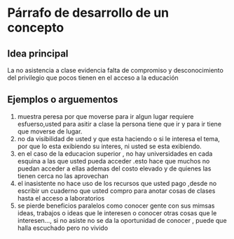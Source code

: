 * Párrafo de desarrollo de un concepto
** Idea principal
   La no asistencia a clase evidencia falta de compromiso y desconocimiento del privilegio que pocos tienen en el acceso a la educación
** Ejemplos o arguementos
   1. muestra peresa por que moverse para ir algun lugar requiere esfuerso,usted para asitir a clase la persona tiene que ir y para ir tiene que moverse de lugar.
   2. no da visibilidad de usted y que esta haciendo o si le interesa el tema, por que lo esta exibiendo su interes, ni usted se esta exibiendo.
   3. en el caso de la educacion superior , no hay universidades en cada esquina a las que usted pueda acceder .esto hace que muchos no puedan acceder a ellas ademas del costo elevado y de quienes las tienen cerca no las aprovechan  
   4. el inasistente no hace uso de los recursos que usted pago ,desde no escribir un cuaderno que usted compro para anotar cosas de clases hasta el acceso a laboratorios
   5. se pierde beneficios paralelos como conocer gente con sus mimsas ideas, trabajos o ideas que le interesen o conocer otras cosas que le interesen..., si no asiste no se da la oportunidad de conocer , puede que halla escuchado pero no vivido  
